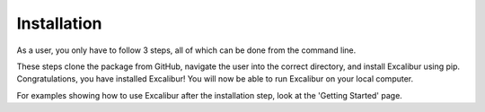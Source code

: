 Installation
------------

As a user, you only have to follow 3 steps, all of which can be done from the command line.

.. code-block:: bash
    git clone https://github.com/arnav-agrawal/excalibur-alpha
    cd excalibur-alpha
    pip install .

These steps clone the package from GitHub, navigate the user into the correct directory, and install Excalibur
using pip. Congratulations, you have installed Excalibur! You will now be able to run Excalibur on your local computer.

For examples showing how to use Excalibur after the installation step, look at the 'Getting Started' page.
